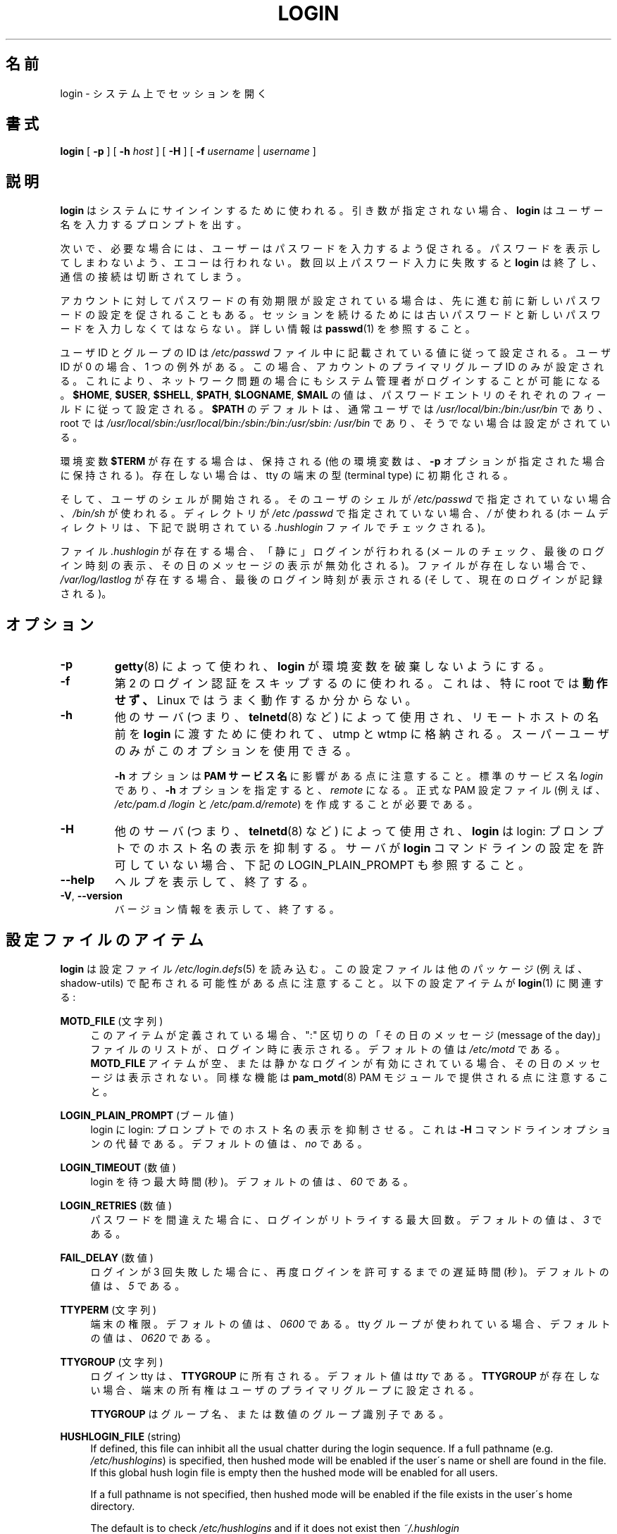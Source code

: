 .\" Copyright 1993 Rickard E. Faith (faith@cs.unc.edu)
.\" May be distributed under the GNU General Public License
.\"
.\" Japanese Version Copyright (c) 1997 Kazuyoshi Furutaka
.\"         all rights reserved.
.\" Translated Fri Feb 14 23:06:00 JST 1997
.\"         by Kazuyoshi Furutaka <furutaka@Flux.tokai.jaeri.go.jp>
.\" Updated Fri Jan 12 04:05:44 JST 2001
.\"         by Kentaro Shirakata <argrath@ub32.org>
.\" Modified Tue 16 Sep 2002 by NAKANO Takeo <nakano@apm.seikei.ac.jp>
.\" Updated & Modified 
.\"         by Yuichi SATO <ysato444@ybb.ne.jp>
.\"
.TH LOGIN "1" "June 2012" "util-linux" "User Commands"
.\"O .SH NAME
.SH 名前
.\"O login \- begin session on the system
login \- システム上でセッションを開く
.\"O .SH SYNOPSIS
.SH 書式
.B login
[
.B \-p
] [
.B \-h
.I host
] [
.B \-H
] [
.B \-f
.I username
|
.I username
]
.\"O .SH DESCRIPTION
.SH 説明
.\"O .B login
.\"O is used when signing onto a system.  If no argument is given,
.\"O .B login
.\"O prompts for the username.
.B login
はシステムにサインインするために使われる。
引き数が指定されない場合、
.B login
はユーザー名を入力するプロンプトを出す。
.PP
.\"O The user is then prompted for a password, where appropriate.  Echoing
.\"O is disabled to prevent revealing the password.  Only a small number
.\"O of password failures are permitted before
.\"O .B login
.\"O exits and the communications link is severed.
次いで、必要な場合には、ユーザーはパスワードを入力するよう促される。
パスワードを表示してしまわないよう、エコーは行われない。
数回以上パスワード入力に失敗すると
.B login
は終了し、通信の接続は切断されてしまう。
.PP
.\"O If password aging has been enabled for the account, the user may be
.\"O prompted for a new password before proceeding.  He will be forced to
.\"O provide his old password and the new password before continuing.
.\"O Please refer to
.\"O .BR passwd (1)
.\"O for more information.
アカウントに対してパスワードの有効期限が設定されている場合は、
先に進む前に新しいパスワードの設定を促されることもある。
セッションを続けるためには古いパスワードと
新しいパスワードを入力しなくてはならない。
詳しい情報は
.BR passwd (1)
を参照すること。
.PP
.\"O The user and group ID will be set according to their values in the
.\"O .I /etc/passwd
.\"O file.  There is one exception if the user ID is zero: in this case,
.\"O only the primary group ID of the account is set.  This should allow
.\"O the system administrator to login even in case of network problems.
ユーザ ID とグループの ID は
.I /etc/passwd
ファイル中に記載されている値に従って設定される。
ユーザ ID が 0 の場合、1 つの例外がある。
この場合、アカウントのプライマリグループ ID のみが設定される。
これにより、ネットワーク問題の場合にもシステム管理者がログインすることが
可能になる。
.\"O The value for
.\"O .BR $HOME ,
.\"O .BR $USER ,
.\"O .BR $SHELL ,
.\"O .BR $PATH ,
.\"O .BR $LOGNAME ,
.\"O and
.\"O .B $MAIL
.\"O are set according to the appropriate fields in the password entry.
.BR $HOME ,
.BR $USER ,
.BR $SHELL ,
.BR $PATH ,
.BR $LOGNAME ,
.B $MAIL
の値は、パスワードエントリのそれぞれのフィールドに従って設定される。
.\"O .B $PATH
.\"O defaults to
.\"O .I /usr\:/local\:/bin:\:/bin:\:/usr\:/bin
.\"O for normal users, and to
.\"O .I /usr\:/local\:/sbin:\:/usr\:/local\:/bin:\:/sbin:\:/bin:\:/usr\:/sbin:\:/usr\:/bin
.\"O for root, if not otherwise configured.
.B $PATH
のデフォルトは、通常ユーザでは
.I /usr\:/local\:/bin:\:/bin:\:/usr\:/bin
であり、root では
.I /usr\:/local\:/sbin:\:/usr\:/local\:/bin:\:/sbin:\:/bin:\:/usr\:/sbin:\:/usr\:/bin
であり、そうでない場合は設定がされている。
.P
.\"O The environment variable
.\"O .B $TERM
.\"O will be preserved, if it exists (other environment variables are
.\"O preserved if the
.\"O .B \-p
.\"O option is given), else it will be initialized to the terminal type on your tty.
環境変数
.B $TERM
が存在する場合は、保持される
(他の環境変数は、
.B \-p
オプションが指定された場合に保持される)。
存在しない場合は、tty の端末の型 (terminal type) に初期化される。
.PP
.\"O Then the user's shell is started.  If no shell is specified for the
.\"O user in
.\"O .IR /etc\:/passwd ,
.\"O then
.\"O .I /bin\:/sh
.\"O is used.  If there is no directory specified in
.\"O .IR /etc\:/passwd ,
.\"O then
.\"O .I /
.\"O is used (the home directory is checked for the
.\"O .I .hushlogin
.\"O file described below).
そして、ユーザのシェルが開始される。
そのユーザのシェルが
.I /etc\:/passwd
で指定されていない場合、
.I /bin\:/sh
が使われる。
ディレクトリが
.I /etc\:/passwd
で指定されていない場合、
.I /
が使われる
(ホームディレクトリは、下記で説明されている
.I .hushlogin
ファイルでチェックされる)。
.PP
.\"O If the file
.\"O .I .hushlogin
.\"O exists, then a "quiet" login is performed (this disables the checking
.\"O of mail and the printing of the last login time and message of the
.\"O day).  Otherwise, if
.\"O .I /var\:/log\:/lastlog
.\"O exists, the last login time is printed (and the current login is
.\"O recorded).
ファイル
.I .hushlogin
が存在する場合、「静に」ログインが行われる
(メールのチェック、最後のログイン時刻の表示、その日のメッセージの表示が
無効化される)。
ファイルが存在しない場合で、
.I /var\:/log\:/lastlog
が存在する場合、最後のログイン時刻が表示される (そして、現在のログインが記録される)。
.\"O .SH OPTIONS
.SH オプション
.TP
.B \-p
.\"O Used by
.\"O .BR getty (8)
.\"O to tell
.\"O .B login
.\"O not to destroy the environment.
.BR getty (8)
によって使われ、
.B login
が環境変数を破棄しないようにする。
.TP
.B \-f
.\"O Used to skip a second login authentication.  This specifically does
.\"O .B not
.\"O work for root, and does not appear to work well under Linux.
第 2 のログイン認証をスキップするのに使われる。
これは、特に root では
.B 動作せず、
Linux ではうまく動作するか分からない。
.TP
.B \-h
.\"O Used by other servers (i.e.,
.\"O .BR telnetd (8))
.\"O to pass the name of the remote host to
.\"O .B login
.\"O so that it may be placed in utmp and wtmp.  Only the superuser may
.\"O use this option.
他のサーバ (つまり、
.BR telnetd (8)
など) によって使用され、リモートホストの名前を
.B login
に渡すために使われて、utmp と wtmp に格納される。
スーパーユーザのみがこのオプションを使用できる。
.IP
.\"O Note that the
.\"O .B \-h
.\"O option has impact on the
.\"O .B PAM service
.\"O .BR name .
.B \-h
オプションは
.B PAM サービス名
に影響がある点に注意すること。
.\"O The standard service name is
.\"O .IR login ,
.\"O with the
.\"O .B \-h
.\"O option the name is
.\"O .IR remote .
標準のサービス名
.I login
であり、
.B \-h
オプションを指定すると、
.I remote
になる。
.\"O It is necessary to create proper PAM config files (e.g.
.\"O .I /etc\:/pam.d\:/login
.\"O and
.\"O .IR /etc\:/pam.d\:/remote ).
正式な PAM 設定ファイル (例えば、
.I /etc\:/pam.d\:/login
と
.IR /etc\:/pam.d\:/remote )
を作成することが必要である。
.TP
.B \-H
.\"O Used by other servers (i.e.,
.\"O .BR telnetd (8))
.\"O to tell
.\"O .B login
.\"O that printing the hostname should be suppressed in the login: prompt.
他のサーバ (つまり、
.BR telnetd (8)
など) によって使用され、
.B login
は login: プロンプトでのホスト名の表示を抑制する。
.\"O See also LOGIN_PLAIN_PROMPT below if your server does not allow to configure
.\"O .B login
.\"O command line.
サーバが
.B login
コマンドラインの設定を許可していない場合、下記の LOGIN_PLAIN_PROMPT も参照すること。
.TP
\fB\-\-help\fR
.\"O Display help text and exit.
ヘルプを表示して、終了する。
.TP
\fB\-V\fR, \fB\-\-version\fR
.\"O Display version information and exit.
バージョン情報を表示して、終了する。
.\"O .SH CONFIG FILE ITEMS
.SH 設定ファイルのアイテム
.\"O .B login
.\"O reads the
.\"O .IR /etc\:/login.defs (5)
.\"O configuration file.  Note that the configuration file could be
.\"O distributed with another package (e.g. shadow-utils).  The following
.\"O configuration items are relevant for
.\"O .BR login (1):
.B login
は設定ファイル
.IR /etc\:/login.defs (5)
を読み込む。
この設定ファイルは他のパッケージ (例えば、shadow-utils) で配布される
可能性がある点に注意すること。
以下の設定アイテムが
.BR login (1)
に関連する:
.PP
.B MOTD_FILE
.\"O (string)
(文字列)
.RS 4
.\"O If defined, a ":" delimited list of "message of the day" files to be
.\"O displayed upon login.  The default value is
.\"O .IR /etc\:/motd .
このアイテムが定義されている場合、
":" 区切りの「その日のメッセージ (message of the day)」ファイルのリストが、
ログイン時に表示される。
デフォルトの値は
.I /etc\:/motd
である。
.\"O If the
.\"O .B MOTD_FILE
.\"O item is empty or a quiet login is enabled, then the message of the day
.\"O is not displayed.  Note that the same functionality is also provided
.\"O by
.\"O .BR pam_motd (8)
.\"O PAM module.
.B MOTD_FILE
アイテムが空、または静かなログインが有効にされている場合、
その日のメッセージは表示されない。
同様な機能は
.BR pam_motd (8)
PAM モジュールで提供される点に注意すること。
.RE
.PP
.B LOGIN_PLAIN_PROMPT
.\"O (boolean)
(ブール値)
.RS 4
.\"O Tell login that printing the hostname should be suppressed in the login:
.\"O prompt.  This is alternative to the \fB\-H\fR command line option.  The default
.\"O value is
.\"O .IR no .
login に login: プロンプトでのホスト名の表示を抑制させる。
これは \fB\-H\fR コマンドラインオプションの代替である。
デフォルトの値は、
.I no
である。
.RE
.PP
.B LOGIN_TIMEOUT
.\"O (number)
(数値)
.RS 4
.\"O Max time in seconds for login.  The default value is
.\"O .IR 60 .
login を待つ最大時間 (秒)。
デフォルトの値は、
.I 60
である。
.RE
.PP
.B LOGIN_RETRIES
.\"O (number)
(数値)
.RS 4
.\"O Maximum number of login retries in case of a bad password.  The default
.\"O value is
.\"O .IR 3 .
パスワードを間違えた場合に、ログインがリトライする最大回数。
デフォルトの値は、
.I 3
である。
.RE
.PP
.B FAIL_DELAY
.\"O (number)
(数値)
.RS 4
.\"O Delay in seconds before being allowed another three tries after a
.\"O login failure.  The default value is
.\"O .IR 5 .
ログインが 3 回失敗した場合に、再度ログインを許可するまでの遅延時間 (秒)。
デフォルトの値は、
.I 5
である。
.RE
.PP
.B TTYPERM
.\"O (string)
(文字列)
.RS 4
.\"O The terminal permissions.  The default value is
.\"O .I 0600
.\"O or
.\"O .I 0620
.\"O if tty group is used.
端末の権限。
デフォルトの値は、
.I 0600
である。
tty グループが使われている場合、デフォルトの値は、
.I 0620
である。
.RE
.PP
.B TTYGROUP
.\"O (string)
(文字列)
.RS 4
.\"O The login tty will be owned by the
.\"O .BR TTYGROUP .
ログイン tty は、
.B TTYGROUP
に所有される。
.\"O The default value is
.\"O .IR tty .
デフォルト値は
.I tty
である。
.\"O If the
.\"O .B TTYGROUP
.\"O does not exist, then the ownership of the terminal is set to the
.\"O user\'s primary group.
.B TTYGROUP
が存在しない場合、端末の所有権はユーザのプライマリグループに
設定される。
.PP
.\"O The
.\"O .B TTYGROUP
.\"O can be either the name of a group or a numeric group identifier.
.B TTYGROUP
はグループ名、または数値のグループ識別子である。
.RE
.PP
.B HUSHLOGIN_FILE
(string)
.RS 4
If defined, this file can inhibit all the usual chatter during the
login sequence.  If a full pathname (e.g.
.IR /etc\:/hushlogins )
is specified, then hushed mode will be enabled if the user\'s name or
shell are found in the file.  If this global hush login file is empty
then the hushed mode will be enabled for all users.
.PP
If a full pathname is not specified, then hushed mode will be enabled
if the file exists in the user\'s home directory.
.PP
The default is to check
.I /etc\:/hushlogins
and if it does not exist then
.I ~/.hushlogin
.PP
If the
.B HUSHLOGIN_FILE
item is empty, then all the checks are disabled.
.RE
.PP
.B DEFAULT_HOME
(boolean)
.RS 4
Indicate if login is allowed if we cannot change directory to the
home directory.  If set to
.IR yes ,
the user will login in the root (/) directory if it is not possible
to change directory to her home.  The default value is
.IR yes .
.RE
.PP
.B LASTLOG_UID_MAX
(unsigned number)
.RS 4
Highest user ID number for which the lastlog entries should be
updated.  As higher user IDs are usually tracked by remote user
identity and authentication services there is no need to create
a huge sparse lastlog file for them.  No LASTLOG_UID_MAX option
present in the configuration means that there is no user ID limit
for writing lastlog entries.
.RE
.PP
.B LOG_UNKFAIL_ENAB
(boolean)
.RS 4
Enable display of unknown usernames when login failures are recorded.
The default value is
.IR no .
.PP
Note that logging unknown usernames may be a security issue if a
user enters her password instead of her login name.
.RE
.PP
.B ENV_PATH
(string)
.RS 4
If set, it will be used to define the PATH environment variable when
a regular user logs in.  The default value is
.I /usr\:/local\:/bin:\:/bin:\:/usr\:/bin
.RE
.PP
.B ENV_ROOTPATH
(string)
.br
.B ENV_SUPATH
(string)
.RS 4
If set, it will be used to define the PATH environment variable when
the superuser logs in.  ENV_ROOTPATH takes precedence.  The default value is
.I /usr\:/local\:/sbin:\:/usr\:/local\:/bin:\:/sbin:\:/bin:\:/usr\:/sbin:\:/usr\:/bin
.RE
.SH FILES
.nf
.I /var/run/utmp
.I /var/log/wtmp
.I /var/log/lastlog
.I /var/spool/mail/*
.I /etc/motd
.I /etc/passwd
.I /etc/nologin
.I /etc/pam.d/login
.I /etc/pam.d/remote
.I /etc/hushlogins
.I .hushlogin
.fi
.SH "SEE ALSO"
.BR mail (1),
.BR passwd (1),
.BR passwd (5),
.BR environ (7),
.BR getty (8),
.BR init (8),
.BR shutdown (8)
.SH BUGS
The undocumented BSD
.B \-r
option is not supported.  This may be required by some
.BR rlogind (8)
programs.
.PP
A recursive login, as used to be possible in the good old days, no
longer works; for most purposes
.BR su (1)
is a satisfactory substitute.  Indeed, for security reasons, login
does a vhangup() system call to remove any possible listening
processes on the tty.  This is to avoid password sniffing.  If one
uses the command
.BR login ,
then the surrounding shell gets killed by vhangup() because it's no
longer the true owner of the tty.  This can be avoided by using
.B exec login
in a top-level shell or xterm.
.SH AUTHOR
Derived from BSD login 5.40 (5/9/89) by
.MT glad@\:daimi.\:dk
Michael Glad
.ME
for HP-UX
.br
Ported to Linux 0.12:
.MT poe@\:daimi.\:aau.\:dk
Peter Orbaek
.ME
.br
Rewritten to a PAM-only version by
.MT kzak@\:redhat.\:com
Karel Zak
.ME
.SH AVAILABILITY
The login command is part of the util-linux package and is
available from
.UR https://\:www.kernel.org\:/pub\:/linux\:/utils\:/util-linux/
Linux Kernel Archive
.UE .
